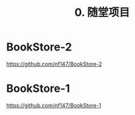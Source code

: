 #+TITLE: 0. 随堂项目



* BookStore-2

https://github.com/nf147/BookStore-2

* BookStore-1

https://github.com/nf147/BookStore-1
